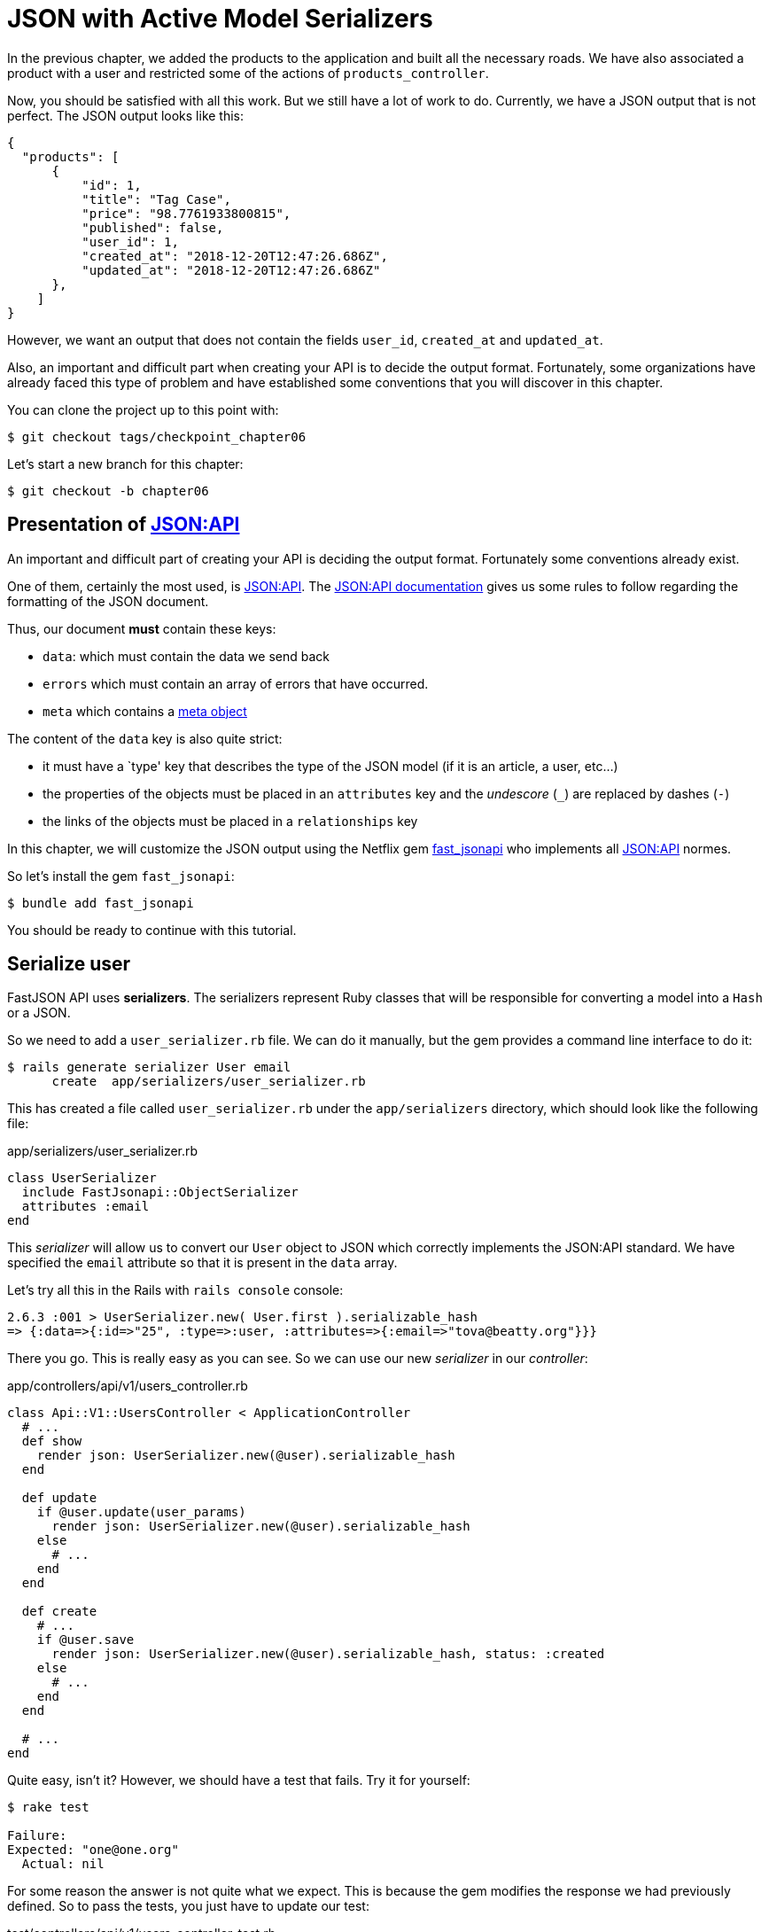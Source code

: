 [#chapter06-improve-json]
= JSON with Active Model Serializers

In the previous chapter, we added the products to the application and built all the necessary roads. We have also associated a product with a user and restricted some of the actions of `products_controller`.

Now, you should be satisfied with all this work. But we still have a lot of work to do. Currently, we have a JSON output that is not perfect. The JSON output looks like this:

[source,json]
----
{
  "products": [
      {
          "id": 1,
          "title": "Tag Case",
          "price": "98.7761933800815",
          "published": false,
          "user_id": 1,
          "created_at": "2018-12-20T12:47:26.686Z",
          "updated_at": "2018-12-20T12:47:26.686Z"
      },
    ]
}
----

However, we want an output that does not contain the fields `user_id`, `created_at` and `updated_at`.

Also, an important and difficult part when creating your API is to decide the output format. Fortunately, some organizations have already faced this type of problem and have established some conventions that you will discover in this chapter.

You can clone the project up to this point with:

[source,bash]
----
$ git checkout tags/checkpoint_chapter06
----

Let's start a new branch for this chapter:

[source,bash]
----
$ git checkout -b chapter06
----

== Presentation of https://jsonapi.org/[JSON:API]

An important and difficult part of creating your API is deciding the output format. Fortunately some conventions already exist.

One of them, certainly the most used, is https://jsonapi.org/[JSON:API]. The https://jsonapi.org/format/#document-structure[JSON:API documentation] gives us some rules to follow regarding the formatting of the JSON document.

Thus, our document *must* contain these keys:

* `data`: which must contain the data we send back
* `errors` which must contain an array of errors that have occurred.
* `meta` which contains a https://jsonapi.org/format/#document-meta[meta object]

The content of the `data` key is also quite strict:

* it must have a `type' key that describes the type of the JSON model (if it is an article, a user, etc...)
* the properties of the objects must be placed in an `attributes` key and the _undescore_ (`_`) are replaced by dashes (`-`)
* the links of the objects must be placed in a `relationships` key

In this chapter, we will customize the JSON output using the Netflix gem https://github.com/Netflix/fast_jsonapi_jsonapi[fast_jsonapi] who implements all https://jsonapi.org/[JSON:API] normes.

So let's install the gem `fast_jsonapi`:

[source,bash]
----
$ bundle add fast_jsonapi
----

You should be ready to continue with this tutorial.

== Serialize user

FastJSON API uses *serializers*. The serializers represent Ruby classes that will be responsible for converting a model into a `Hash` or a JSON.

So we need to add a `user_serializer.rb` file. We can do it manually, but the gem provides a command line interface to do it:


[source,bash]
----
$ rails generate serializer User email
      create  app/serializers/user_serializer.rb
----

This has created a file called `user_serializer.rb` under the `app/serializers` directory, which should look like the following file:

[source,ruby]
.app/serializers/user_serializer.rb
----
class UserSerializer
  include FastJsonapi::ObjectSerializer
  attributes :email
end
----

This _serializer_ will allow us to convert our `User` object to JSON which correctly implements the JSON:API standard. We have specified the `email` attribute so that it is present in the `data` array.

Let's try all this in the Rails with `rails console` console:

[source,ruby]
----
2.6.3 :001 > UserSerializer.new( User.first ).serializable_hash
=> {:data=>{:id=>"25", :type=>:user, :attributes=>{:email=>"tova@beatty.org"}}}
----

There you go. This is really easy as you can see. So we can use our new _serializer_ in our _controller_:


.app/controllers/api/v1/users_controller.rb
[source,ruby]
----
class Api::V1::UsersController < ApplicationController
  # ...
  def show
    render json: UserSerializer.new(@user).serializable_hash
  end

  def update
    if @user.update(user_params)
      render json: UserSerializer.new(@user).serializable_hash
    else
      # ...
    end
  end

  def create
    # ...
    if @user.save
      render json: UserSerializer.new(@user).serializable_hash, status: :created
    else
      # ...
    end
  end

  # ...
end
----

Quite easy, isn't it? However, we should have a test that fails. Try it for yourself:

[source,bash]
----
$ rake test

Failure:
Expected: "one@one.org"
  Actual: nil
----

For some reason the answer is not quite what we expect. This is because the gem modifies the response we had previously defined. So to pass the tests, you just have to update our test:

[source,ruby]
.test/controllers/api/v1/users_controller_test.rb
----
# ...
class Api::V1::UsersControllerTest < ActionDispatch::IntegrationTest
  # ...
  test "should show user" do
    # ...
    assert_equal @user.email, json_response['data']['attributes']['email']
  end
  # ...
end
----

If you do the tests now, they should pass:

[source,bash]
----
$ rake test

# Running:

........................
----

Let's commit these changes and keep moving forward:

[source,bash]
----
$ git add .
$ git commit -am "Adds user serializer for customizing the json output"
----


== Serialize products

Now that we understand how the serialization gem works, it's time to customize the product output. The first step is the same as the one for the user, we need a product serializer, so let's do it:

[source,bash]
----
$ rails generate serializer Product title price published
      create  app/serializers/product_serializer.rb
----

Now let's add the attributes to serialize for the product as we did with the user in the previous section:

[source,ruby]
.app/serializers/product_serializer.rb
----
class ProductSerializer
  include FastJsonapi::ObjectSerializer
  attributes :title, :price, :published
end
----

There you go. It's no more complicated than that. Let's change our controller a little bit.

[source,ruby]
.app/controllers/api/v1/products_controller.rb
----
class Api::V1::ProductsController < ApplicationController
  # ...
  def index
    @products = Product.all
    render json: ProductSerializer.new(@products).serializable_hash
  end

  def show
    render json: ProductSerializer.new(@product).serializable_hash
  end

  def create
    product = current_user.products.build(product_params)
    if product.save
      render json: ProductSerializer.new(product).serializable_hash, status: :created
    else
      # ...
    end
  end

  def update
    if @product.update(product_params)
      render json: ProductSerializer.new(@product).serializable_hash
    else
      # ...
    end
  end
  # ...
end
----

And we're updating our functional test:

[source,ruby]
.app/controllers/api/v1/products_controller.rb
----
# ...
class Api::V1::ProductsControllerTest < ActionDispatch::IntegrationTest
  # ...
  test 'should show product' do
    # ...
    assert_equal @product.title, json_response['data']['attributes']['title']
  end
  # ...
end
----

You can run the tests to check, but they should still be good. Let's make these small changes:

[source, bash]
----
$ git add .
$ git commit -m "Adds product serializer for custom json output"
----

=== Serialize associations

We have worked with serializers and you may notice that it is very simple. In some cases, the difficult decision is how to name your routes or how to structure the JSON output so that your solution is sustainable. When working with associations between models on an API, there are many approaches you can take.

We don't have to worry about this problem in our case, the JSON:API standard did it for us!

To summarize, we have a `has_many` type association between the user and the product model.

[source,ruby]
.app/models/user.rb
----
class User < ApplicationRecord
  has_many :products, dependent: :destroy
  # ...
end
----

[source,ruby]
.app/models/product.rb
----
class Product < ApplicationRecord
  belongs_to :user
  # ...
end
----

It is a good idea to integrate users into the JSON outputs of products. This will make the output more cumbersome but it will prevent the API client from executing other requests to retrieve user information related to the products. This method can really save you a huge bottleneck.

== Theory of the injection of relationships

Imagine a scenario where you go to the API to get the products, but in this case you have to display some of the user information.

One possible solution would be to add the attribute `user_id` to the `product_serializer` so that we can get the corresponding user later. This may sound like a good idea, but if you are concerned about performance, or if your database transactions are not fast enough, you should reconsider this approach. You must understand that for each product you retrieve, you will have to retrieve its corresponding user.

Faced with this problem, there are several possible alternatives.

=== Integrate into a meta attribute

The first solution A good solution in my opinion is to integrate the identifiers of users linked to products in a meta attribute, so we have a JSON output like:

[source,json]
----
{
  "meta": { "user_ids": [1,2,3] },
  "data": [

  ]
}
----

This may require additional configuration on the user's terminal, so that the client can retrieve these users from these `user_ids`.

=== Incorporate the object into the attribute

Another solution is to incorporate the `user` object into the `product` object. This may make the first request a little slower, but in this way the client does not need to make another additional request. An example of the expected results is presented below:

[source,json]
----
{
  "data":
  [
    {
        "id": 1,
        "type": "product",
        "attributes": {
          "title": "First product",
          "price": "25.02",
          "published": false,
          "user": {
            "id": 2,
            "attributes": {
              "email": "stephany@lind.co.uk",
              "created_at": "2014-07-29T03:52:07.432Z",
              "updated_at": "2014-07-29T03:52:07.432Z",
              "auth_token": "Xbnzbf3YkquUrF_1bNkZ"
            }
          }
        }
    }
  ]
}
----

The problem with this approach is that we have to duplicate the `User' objects for each product that belong to the same user:

[source,json]
----
{
  "data":
  [
    {
        "id": 1,
        "type": "product",
        "attributes": {
          "title": "First product",
          "price": "25.02",
          "published": false,
          "user": {
            "id": 2,
            "type": "user",
            "attributes": {
              "email": "stephany@lind.co.uk",
              "created_at": "2014-07-29T03:52:07.432Z",
              "updated_at": "2014-07-29T03:52:07.432Z",
              "auth_token": "Xbnzbf3YkquUrF_1bNkZ"
            }
          }
        }
    },
    {
        "id": 2,
        "type": "product",
        "attributes": {
          "title": "Second product",
          "price": "25.02",
          "published": false,
          "user": {
            "id": 2,
            "type": "user",
            "attributes": {
              "email": "stephany@lind.co.uk",
              "created_at": "2014-07-29T03:52:07.432Z",
              "updated_at": "2014-07-29T03:52:07.432Z",
              "auth_token": "Xbnzbf3YkquUrF_1bNkZ"
            }
          }
        }
    }
  ]
}
----


=== Incorporate the relationships into `include

The third solution, chosen by the JSON:API standard, is a mixture of the first two.

We will include all the relationships in an `include` key that will contain all the relationships of the previously mentioned objects. Also, each object will include a relationship key that defines the relationship and that must be found in the include key.

A JSON is worth a thousand words:

[source,json]
----
{
  "data":
  [
    {
        "id": 1,
        "type": "product",
        "attributes": {
          "title": "First product",
          "price": "25.02",
          "published": false
        },
        "relationships": {
          "user": {
            "id": 1,
            "type": "user"
          }
        }
    },
    {
        "id": 2,
        "type": "product",
        "attributes": {
          "title": "Second product",
          "price": "25.02",
          "published": false
        },
        "relationships": {
          "user": {
            "id": 1,
            "type": "user"
          }
        }
    }
  ],
  "include": [
    {
      "id": 2,
      "type": "user",
      "attributes": {
        "email": "stephany@lind.co.uk",
        "created_at": "2014-07-29T03:52:07.432Z",
        "updated_at": "2014-07-29T03:52:07.432Z",
        "auth_token": "Xbnzbf3YkquUrF_1bNkZ"
      }
    }
  ]
}
----

Do you see the difference? This solution drastically reduces the size of the JSON and therefore the bandwidth used.

== Application of the injection of relationships

So we will incorporate the user object into the product. Let's start by adding some tests.

We will simply modify the `Products#show` test to verify that we are recovering:


[source,ruby]
.test/controllers/api/v1/products_controller_test.rb
----
# ...
class Api::V1::ProductsControllerTest < ActionDispatch::IntegrationTest
  # ...
  test 'should show product' do
    get api_v1_product_url(@product), as: :json
    assert_response :success

    json_response = JSON.parse(response.body, symbolize_names: true)
    assert_equal @product.title, json_response.dig(:data, :attributes, :title)
    assert_equal @product.user.id.to_s, json_response.dig(:data, :relationships, :user, :data, :id)
    assert_equal @product.user.email, json_response.dig(:included, 0, :attributes, :email)
  end
  # ...
end
----

We are now checking three things on the JSON that has been returned:

. it contains the title of the product
. it contains the user ID of the user linked to the product
. the user data is included in the `include` key

NOTE: You may have noticed that I have chosen to use the method https://ruby-doc.org/core-2.6.3/Hash.html#method-i-dig[`Hash#dig`]. It is a Ruby method that allows you to retrieve elements in an nested _Hash_ by avoiding errors if an element is not present.

To pass this test we will start by including the relationship in the _serializer_:

[source,ruby]
.app/serializers/product_serializer.rb
----
class ProductSerializer
  include FastJsonapi::ObjectSerializer
  attributes :title, :price, :published
  belongs_to :user
end
----

Cette ajout aura pour effet de rajouter un clé `relatioship` contenant l’identifiant de l'utilisateur:

[source,json]
----
{
  "data": {
      "id": "1",
      "type": "product",
      "attributes": {
          "title": "Durable Marble Lamp",
          "price": "11.55",
          "published": true
      },
      "relationships": {
          "user": {
              "data": {
                  "id": "1",
                  "type": "user"
              }
          }
      }
  }
}
----

This allows us to correct our first two assertions. We now want to include the attributes of the user who owns the product. To do this, we simply need to pass an option `:include` to the _serializer_ instantiated in the _controller_. Then let's do it:

[source,ruby]
.app/serializers/product_serializer.rb
----
class Api::V1::ProductsController < ApplicationController
  # ...
  def show
    options = { include: [:user] }
    render json: ProductSerializer.new(@product, options).serializable_hash
  end
  # ...
end
----

There you go. Now this is what the JSON should look like:

[source,json]
----
{
  "data": {
    ...
  },
  "included": [
    {
      "id": "1",
      "type": "user",
      "attributes": {
          "email": "staceeschultz@hahn.info"
      }
    }
  ]
}
----

The implementation is very simple: just add a line to the product serializer:

[source,ruby]
.app/serializers/product_serializer.rb
----
class ProductSerializer < ActiveModel::Serializer
  attributes :id, :title, :price, :published
  has_one :user
end
----

Now all tests should pass:

[source,bash]
----
$ rake test

# Running:

........................
----

Let's make a _commit_ to celebrate:

[source,bash]
----
$ git commit -am "Add user relationship to product"
----


=== Retrieve user's products

Do you understand the principle? We have included user information in the JSON of the products. We can do the same by including product information related to a user for the `/api/v1/users/1` page.

Let's start with the test:

[source,ruby]
.app/controllers/api/v1/users_controller.rb
----
# ...
class Api::V1::UsersControllerTest < ActionDispatch::IntegrationTest
  # ...
  test "should show user" do
    get api_v1_user_url(@user), as: :json
    assert_response :success

    json_response = JSON.parse(self.response.body, symbolize_names: true)
    assert_equal @user.email, json_response.dig(:data, :attributes, :email)
    assert_equal @user.products.first.id.to_s, json_response.dig(:data, :relationships, :products, :data, 0, :id)
    assert_equal @user.products.first.title, json_response.dig(:included, 0, :attributes, :title)
  end
  # ...
end
----


The the _serializer_:

[source,ruby]
.app/serializers/user_serializer.rb
----
class UserSerializer
  include FastJsonapi::ObjectSerializer
  attributes :email
  has_many :products
end
----

And to finish the controller:

[source,ruby]
.app/controllers/api/v1/users_controller.rb
----
class Api::V1::UsersController < ApplicationController
  # ...
  def show
    options = { include: [:products] }
    render json: UserSerializer.new(@user, options).serializable_hash
  end
  # ...
end
----

There you go. We obtain a JSON like following:

[source,json]
----
{
  "data": {
    "id": "1",
    "type": "user",
    "attributes": {
      "email": "staceeschultz@hahn.info"
    },
    "relationships": {
      "products": {
        "data": [
          { "id": "1", "type": "product" },
          { "id": "2", "type": "product" }
        ]
      }
    }
  },
  "included": [
    {
      "id": "1",
      "type": "product",
      "attributes": {
        "title": "Durable Marble Lamp",
        "price": "11.5537474980286",
        "published": true
      },
      "relationships": {
        "user": {
          "data": {
            "id": "1",
            "type": "user"
          }
        }
      }
    },
    {
        ...
    }
  ]
}
----

It was really easy. Let's make a committee:

[source,bash]
----
$ git commit -am "Add products relationship to user#show"
----

== Search for products

In this last section, we will continue to strengthen the `Products#index` action by setting up a very simple search mechanism to allow any customer to filter the results. This section is optional as it will have no impact on the application modules. But if you want to practice more with the TDD, I recommend that you complete this last step.

I use https://github.com/activerecord-hackery/ransack[Ransack] or https://github.com/casecommons/pg_search_search[pg_search] to build advanced search forms extremely quickly. But here, since the goal is to learn and the search we are going to do is very simple, I think we can build a search engine from scratch. We simply have to consider the criteria by which we will filter the attributes. Hang on to your seats, it's going to be a tough trip.

We will therefore filter the products according to the following criteria:

* By title
* By price
* Sort by creation date

It may seem short and easy, but believe me, it will give you a headache if you don't plan it.

=== The keyword by

We will create a _scope_ to find records that match a particular character pattern. Let's call it `filter_by_title`.

We will start by adding some _fixtures_ with different products to test:

[source,yaml]
.test/fixtures/products.yml
----
one:
  title: TV Plosmo Philopps
  price: 9999.99
  published: false
  user: one

two:
  title: Azos Zeenbok
  price: 499.99
  published: false
  user: two

another_tv:
  title: Cheap TV
  price: 99.99
  published: false
  user: two
----

And now we can build some tests:

[source,ruby]
.test/models/product_test.rb
----
# ...
class ProductTest < ActiveSupport::TestCase
  # ...
  test "should filter products by name" do
    assert_equal 2, Product.filter_by_title('TV').count
  end

  test 'should filter products by name and sort them' do
    assert_equal [products(:another_tv), products(:one)], Product.filter_by_title('TV').sort
  end
end
----

The following tests ensure that the method `Product.filter_by_title` will correctly search for products according to their title. We use the term `tv` in lowercase to ensure that our search will not be case sensitive.

[source,ruby]
.app/models/product.rb
----
class Product < ApplicationRecord
  # ...
  scope :filter_by_title, lambda { |keyword|
    where('lower(title) LIKE ?', "%#{keyword.downcase}%")
  }
end
----

NOTE: _scoping_ allows you to specify commonly used queries that can be referenced as method calls on models. With these __scopes__ you can also link with Active Record methods like `where`, `joins` and `includes` because a _scope_ always returns an object https://api.rubyonrails.org/classes/ActiveRecord/Relation.html[`ActiveRecord::Relation`]. I invite you to take a look at https://guides.rubyonrails.org/active_record_querying.html#scopes_record_querying.html#scopes[Rails documentation]

Implementation is sufficient for our tests to pass:

[source,bash]
----
$ rake test
..........................
----

=== By price

To filter by price, things can get a little more delicate. We will break the logic of filtering by price in two different methods: one that will look for products larger than the price received and the other that will look for those that are below that price. This way, we will keep some flexibility and we can easily test the _scope_.

Let's start by building the tests of the _scope_ `above_or_equal_to_price`:

[source,ruby]
.test/models/product_test.rb
----
# ...
class ProductTest < ActiveSupport::TestCase
  # ...
  test 'should filter products by price and sort them' do
    assert_equal [products(:two), products(:one)], Product.above_or_equal_to_price(200).sort
  end
end
----

The implementation is very, very simple:

[source,ruby]
.app/models/product.rb
----
class Product < ApplicationRecord
  # ...
  scope :above_or_equal_to_price, lambda { |price|
    where('price >= ?', price)
  }
end
----

The implementation is sufficient for our tests to pass:

[source,bash]
----
$ rake test
...........................
----

You can now imagine the behaviour of the opposite method. Here are the tests:

[source,ruby]
.test/models/product_test.rb
----
# ...
class ProductTest < ActiveSupport::TestCase
  # ...
  test 'should filter products by price lower and sort them' do
    assert_equal [products(:another_tv)], Product.below_or_equal_to_price(200).sort
  end
end
----

and the implementation.

[source,ruby]
.app/models/product.rb
----
class Product < ApplicationRecord
  # ...
  scope :below_or_equal_to_price, lambda { |price|
    where('price <= ?', price)
  }
end
----

For our sake, let's do the tests and check that everything is beautiful and green:

[source,bash]
----
$ rake test
............................
----

As you can see, we haven't had many problems. Let's just add another _scope_ to sort the records by date of last update. In the case where the owner of the products decides to update some data he will surely want to sort his products by creation date.

=== Sort by creation date

This _scope_ is very easy. Let's add some tests first:

[source,ruby]
.test/models/product_test.rb
----
# ...
class ProductTest < ActiveSupport::TestCase
  # ...
  test 'should sort product by most recent' do
    # we will touch some products to update them
    products(:two).touch
    products(:one)

    assert_equal [products(:another_tv), products(:one), products(:two)], Product.recent.to_a
  end
end
----

And the implementation:

[source,ruby]
.app/models/product.rb
----
class Product < ApplicationRecord
  # ...
  scope :recent, lambda {
    order(:updated_at)
  }
end
----

All our tests should pass:

[source,bash]
----
$ rake test
.............................
----

Let's commit our changes:

[source,bash]
----
$ git commit -am "Adds search scopes on the product model"
----


==== Search engine

Now that we have the basis for the search engine we will use in the application, it is time to implement a simple but powerful search method. She will manage all the logic to retrieve the product records.

The method will consist in linking all the `scope` that we have previously built and returning the result. Let's start by adding some tests:

[source,ruby]
.test/models/product_test.rb
----
# ...
class ProductTest < ActiveSupport::TestCase
  # ...
  test 'search should not find "videogame" and "100" as min price' do
    search_hash = { keyword: 'videogame', min_price: 100 }
    assert Product.search(search_hash).empty?
  end

  test 'search should fin cheap TV' do
    search_hash = { keyword: 'tv', min_price: 50, max_price: 150 }
    assert_equal [products(:another_tv)], Product.search(search_hash)
  end

  test 'should get all product when no parameters' do
    assert_equal Product.all.to_a, Product.search({})
  end

  test 'search should filter by product ids' do
    search_hash = { product_ids: [products(:one).id] }
    assert_equal [products(:one)], Product.search(search_hash)
  end
end
----

We have added a lot of code but I assure you that the implementation is very easy. You can go further and add some additional tests but, in my case, I didn't find it necessary.

[source,ruby]
.app/models/product.rb
----
class Product < ApplicationRecord
  # ...
  def self.search(params = {})
    products = params[:product_ids].present? ? Product.find(params[:product_ids]) : Product.all

    products = products.filter_by_title(params[:keyword]) if params[:keyword]
    products = products.above_or_equal_to_price(params[:min_price].to_f) if params[:min_price]
    products = products.below_or_equal_to_price(params[:max_price].to_f) if params[:max_price]
    products = products.recent(params[:recent]) if params[:recent].present?

    products
  end
end
----

It is important to note that we return the products as an object https://api.rubyonrails.org/classes/ActiveRecord/Relation.html[`ActiveRecord::Relation`] so that we can chain other methods if necessary or page them as we will see in the last chapters. Simply update the `Product#index` action to retrieve the products from the search method:

[source,ruby]
.app/controllers/api/v1/products_controller.rb
----
class Api::V1::ProductsController < ApplicationController
  # ...
  def index
    @products = Product.search(params)
    render json: ProductSerializer.new(@products).serializable_hash
  end
  # ...
end
----

We can run the entire test suite, to ensure that the application is in good health so far:

[source,bash]
----
$ rake test

.................................
33 runs, 49 assertions, 0 failures, 0 errors, 0 skips
----

Let's commit these changes:

[source,bash]
----
$ git commit -am "Adds search class method to filter products"
----

And as we get to the end of our chapter, it is time to apply all our modifications to the master branch by making a `merge':

[source,bash]
----
$ git checkout master
$ git merge chapter06
----

== Conclusion

Until now, and thanks to the gem https://github.com/Netflix/fast_jsonapi_jsonapi[fast_jsonapi], it was easy. In the coming chapters, we will start building the `Order` model that will involve users in the products.
